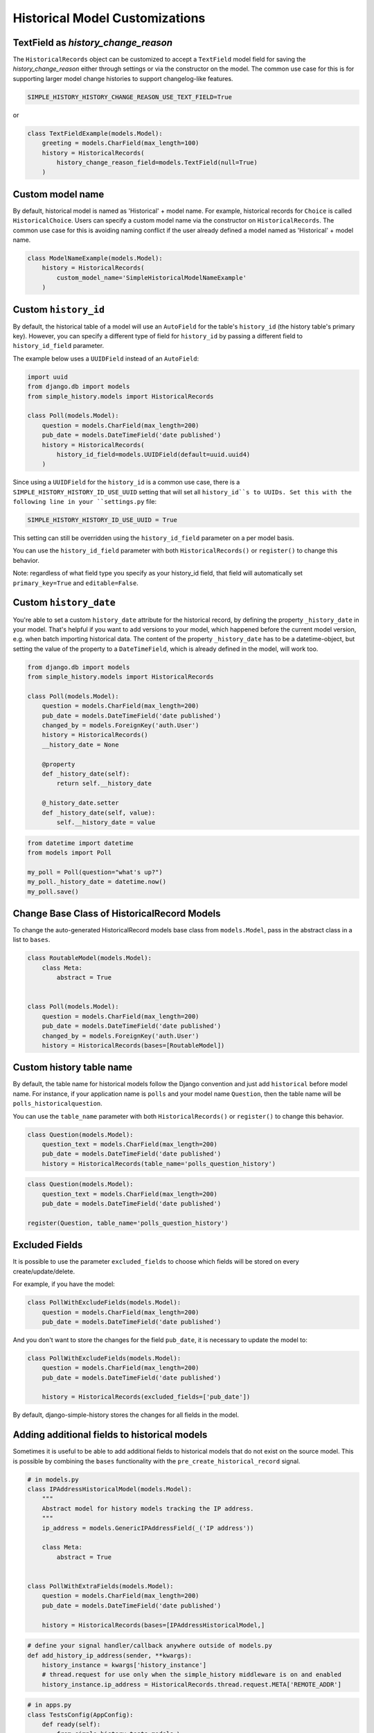 Historical Model Customizations
===============================

TextField as `history_change_reason`
------------------------------------

The ``HistoricalRecords`` object can be customized to accept a
``TextField`` model field for saving the
`history_change_reason` either through settings or via the constructor on the
model. The common use case for this is for supporting larger model change
histories to support changelog-like features.

.. code-block:: python

    SIMPLE_HISTORY_HISTORY_CHANGE_REASON_USE_TEXT_FIELD=True

or

.. code-block:: python

    class TextFieldExample(models.Model):
        greeting = models.CharField(max_length=100)
        history = HistoricalRecords(
            history_change_reason_field=models.TextField(null=True)
        )


Custom model name
-----------------

By default, historical model is named as 'Historical' + model name. For
example, historical records for ``Choice`` is called ``HistoricalChoice``.
Users can specify a custom model name via the constructor on
``HistoricalRecords``. The common use case for this is avoiding naming conflict
if the user already defined a model named as 'Historical' + model name.

.. code-block:: python

    class ModelNameExample(models.Model):
        history = HistoricalRecords(
            custom_model_name='SimpleHistoricalModelNameExample'
        )


Custom ``history_id``
---------------------
By default, the historical table of a model will use an ``AutoField`` for the table's
``history_id`` (the history table's primary key). However, you can specify a different
type of field for ``history_id`` by passing a different field to ``history_id_field``
parameter.

The example below uses a ``UUIDField`` instead of an ``AutoField``:


.. code-block:: python

    import uuid
    from django.db import models
    from simple_history.models import HistoricalRecords

    class Poll(models.Model):
        question = models.CharField(max_length=200)
        pub_date = models.DateTimeField('date published')
        history = HistoricalRecords(
            history_id_field=models.UUIDField(default=uuid.uuid4)
        )


Since using a ``UUIDField`` for the ``history_id`` is a common use case, there is a
``SIMPLE_HISTORY_HISTORY_ID_USE_UUID`` setting that will set all ``history_id``s to UUIDs.
Set this with the following line in your ``settings.py`` file:


.. code-block:: python

    SIMPLE_HISTORY_HISTORY_ID_USE_UUID = True



This setting can still be overridden using the ``history_id_field`` parameter on a per model basis.

You can use the ``history_id_field`` parameter with both ``HistoricalRecords()`` or
``register()`` to change this behavior.

Note: regardless of what field type you specify as your history_id field, that field will
automatically set ``primary_key=True`` and ``editable=False``.


Custom ``history_date``
-----------------------

You're able to set a custom ``history_date`` attribute for the historical
record, by defining the property ``_history_date`` in your model. That's
helpful if you want to add versions to your model, which happened before the
current model version, e.g. when batch importing historical data. The content
of the property ``_history_date`` has to be a datetime-object, but setting the
value of the property to a ``DateTimeField``, which is already defined in the
model, will work too.

.. code-block:: python

    from django.db import models
    from simple_history.models import HistoricalRecords

    class Poll(models.Model):
        question = models.CharField(max_length=200)
        pub_date = models.DateTimeField('date published')
        changed_by = models.ForeignKey('auth.User')
        history = HistoricalRecords()
        __history_date = None

        @property
        def _history_date(self):
            return self.__history_date

        @_history_date.setter
        def _history_date(self, value):
            self.__history_date = value

.. code-block:: python

    from datetime import datetime
    from models import Poll

    my_poll = Poll(question="what's up?")
    my_poll._history_date = datetime.now()
    my_poll.save()


Change Base Class of HistoricalRecord Models
--------------------------------------------

To change the auto-generated HistoricalRecord models base class from
``models.Model``, pass in the abstract class in a list to ``bases``.

.. code-block:: python

    class RoutableModel(models.Model):
        class Meta:
            abstract = True


    class Poll(models.Model):
        question = models.CharField(max_length=200)
        pub_date = models.DateTimeField('date published')
        changed_by = models.ForeignKey('auth.User')
        history = HistoricalRecords(bases=[RoutableModel])

Custom history table name
-------------------------

By default, the table name for historical models follow the Django convention
and just add ``historical`` before model name. For instance, if your application
name is ``polls`` and your model name ``Question``, then the table name will be
``polls_historicalquestion``.

You can use the ``table_name`` parameter with both ``HistoricalRecords()`` or
``register()`` to change this behavior.

.. code-block:: python

    class Question(models.Model):
        question_text = models.CharField(max_length=200)
        pub_date = models.DateTimeField('date published')
        history = HistoricalRecords(table_name='polls_question_history')

.. code-block:: python

    class Question(models.Model):
        question_text = models.CharField(max_length=200)
        pub_date = models.DateTimeField('date published')

    register(Question, table_name='polls_question_history')

Excluded Fields
--------------------------------

It is possible to use the parameter ``excluded_fields`` to choose which fields
will be stored on every create/update/delete.

For example, if you have the model:

.. code-block:: python

    class PollWithExcludeFields(models.Model):
        question = models.CharField(max_length=200)
        pub_date = models.DateTimeField('date published')

And you don't want to store the changes for the field ``pub_date``, it is necessary to update the model to:

.. code-block:: python

    class PollWithExcludeFields(models.Model):
        question = models.CharField(max_length=200)
        pub_date = models.DateTimeField('date published')

        history = HistoricalRecords(excluded_fields=['pub_date'])

By default, django-simple-history stores the changes for all fields in the model.

Adding additional fields to historical models
---------------------------------------------

Sometimes it is useful to be able to add additional fields to historical models that do not exist on the
source model. This is possible by combining the ``bases`` functionality with the ``pre_create_historical_record`` signal.

.. code-block:: python

    # in models.py
    class IPAddressHistoricalModel(models.Model):
        """
        Abstract model for history models tracking the IP address.
        """
        ip_address = models.GenericIPAddressField(_('IP address'))

        class Meta:
            abstract = True


    class PollWithExtraFields(models.Model):
        question = models.CharField(max_length=200)
        pub_date = models.DateTimeField('date published')

        history = HistoricalRecords(bases=[IPAddressHistoricalModel,]


.. code-block:: python

    # define your signal handler/callback anywhere outside of models.py
    def add_history_ip_address(sender, **kwargs):
        history_instance = kwargs['history_instance']
        # thread.request for use only when the simple_history middleware is on and enabled
        history_instance.ip_address = HistoricalRecords.thread.request.META['REMOTE_ADDR']


.. code-block:: python

    # in apps.py
    class TestsConfig(AppConfig):
        def ready(self):
            from simple_history.tests.models \
                import HistoricalPollWithExtraFields

            pre_create_historical_record.connect(
                add_history_ip_address,
                sender=HistoricalPollWithExtraFields
            )



Change Reason
-------------

Change reason is a message to explain why the change was made in the instance. It is stored in the
field ``history_change_reason`` and its default value is ``None``.

By default, the django-simple-history gets the change reason in the field ``changeReason`` of the instance. Also, is possible to pass
the ``changeReason`` explicitly. For this, after a save or delete in an instance, is necessary call the
function ``utils.update_change_reason``. The first argument of this function is the instance and the second
is the message that represents the change reason.

For instance, for the model:

.. code-block:: python

    from django.db import models
    from simple_history.models import HistoricalRecords

    class Poll(models.Model):
        question = models.CharField(max_length=200)
        history = HistoricalRecords()

You can create a instance with a implicity change reason.

.. code-block:: python

    poll = Poll(question='Question 1')
    poll.changeReason = 'Add a question'
    poll.save()

Or you can pass the change reason explicitly:

.. code-block:: python

    from simple_history.utils import update_change_reason

    poll = Poll(question='Question 1')
    poll.save()
    update_change_reason(poll, 'Add a question')


Deleting historical record
--------------------------

In some circumstances you may want to delete all the historical records when the master record is deleted.  This can
be accomplished by setting ``cascade_delete_history=True``.

.. code-block:: python

    class Poll(models.Model):
        question = models.CharField(max_length=200)
        history = HistoricalRecords(cascade_delete_history=True)



Allow tracking to be inherited
---------------------------------

By default history tracking is only added for the model that is passed
to ``register()`` or has the ``HistoricalRecords`` descriptor. By
passing ``inherit=True`` to either way of registering you can change
that behavior so that any child model inheriting from it will have
historical tracking as well. Be careful though, in cases where a model
can be tracked more than once, ``MultipleRegistrationsError`` will be
raised.

.. code-block:: python

    from django.contrib.auth.models import User
    from django.db import models
    from simple_history import register
    from simple_history.models import HistoricalRecords

    # register() example
    register(User, inherit=True)

    # HistoricalRecords example
    class Poll(models.Model):
        history = HistoricalRecords(inherit=True)

Both ``User`` and ``Poll`` in the example above will cause any model
inheriting from them to have historical tracking as well.

History Model In Different App
------------------------------

By default the app_label for the history model is the same as the base model.
In some circumstances you may want to have the history models belong in a different app.
This will support creating history models in a different database to the base model using
database routing functionality based on app_label.
To configure history models in a different app, add this to the HistoricalRecords instantiation
or the record invocation: ``app="SomeAppName"``.

.. code-block:: python

    class Poll(models.Model):
        question = models.CharField(max_length=200)
        history = HistoricalRecords(app="SomeAppName")

    class Opinion(models.Model):
        opinion = models.CharField(max_length=2000)

    register(Opinion, app="SomeAppName")


